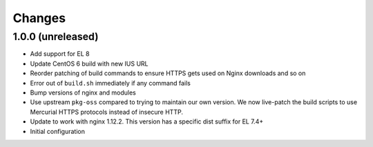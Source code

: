 Changes
=======

1.0.0 (unreleased)
------------------

* Add support for EL 8
* Update CentOS 6 build with new IUS URL
* Reorder patching of build commands to ensure HTTPS gets used on Nginx
  downloads and so on
* Error out of ``build.sh`` immediately if any command fails
* Bump versions of nginx and modules
* Use upstream ``pkg-oss`` compared to trying to maintain our own version.  We
  now live-patch the build scripts to use Mercurial HTTPS protocols instead of
  insecure HTTP.
* Update to work with nginx 1.12.2. This version has a specific dist suffix
  for EL 7.4+
* Initial configuration
